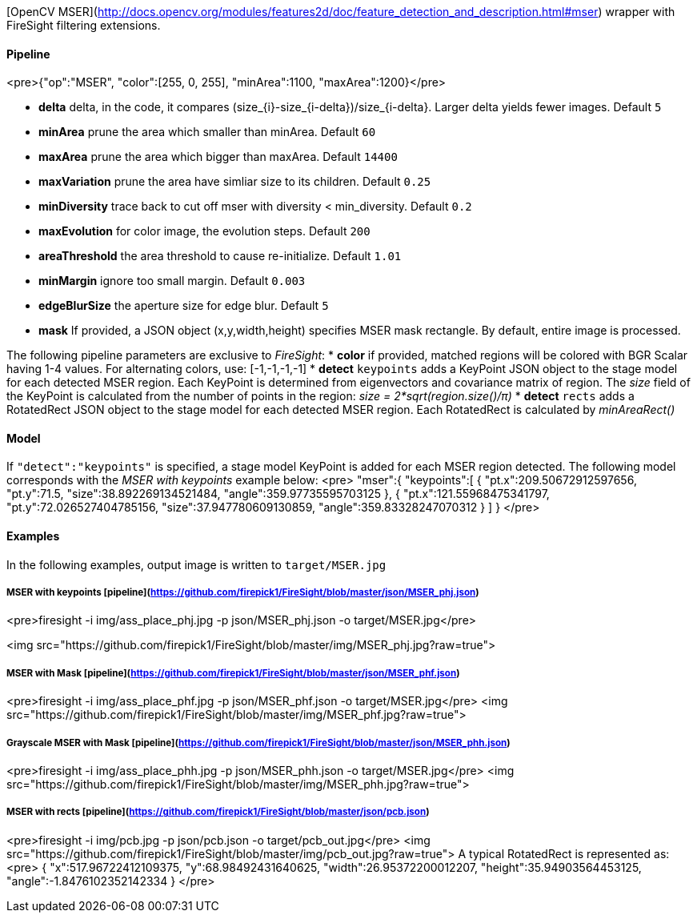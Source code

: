 [OpenCV MSER](http://docs.opencv.org/modules/features2d/doc/feature_detection_and_description.html#mser) wrapper with FireSight filtering extensions.

#### Pipeline
<pre>{"op":"MSER", "color":[255, 0, 255], "minArea":1100, "maxArea":1200}</pre>

* **delta** delta, in the code, it compares (size_{i}-size_{i-delta})/size_{i-delta}. Larger delta yields fewer images. Default `5`
* **minArea** prune the area which smaller than minArea. Default `60`
* **maxArea** prune the area which bigger than maxArea. Default `14400`
* **maxVariation** prune the area have simliar size to its children. Default `0.25`
* **minDiversity** trace back to cut off mser with diversity < min_diversity. Default `0.2`
* **maxEvolution** for color image, the evolution steps. Default `200`
* **areaThreshold** the area threshold to cause re-initialize. Default `1.01`
* **minMargin** ignore too small margin. Default `0.003`
* **edgeBlurSize** the aperture size for edge blur. Default `5`
* **mask** If provided, a JSON object (x,y,width,height) specifies MSER mask rectangle. By default, entire image is processed. 

The following pipeline parameters are exclusive to _FireSight_: 
* **color** if provided, matched regions will be colored with BGR Scalar having 1-4 values. For alternating colors, use: [-1,-1,-1,-1]
* **detect** `keypoints` adds a KeyPoint JSON object to the stage model for each detected MSER region. Each KeyPoint is determined from eigenvectors and covariance matrix of region. The _size_ field of the KeyPoint is calculated from the number of points in the region: _size = 2*sqrt(region.size()/&pi;)_
* **detect** `rects` adds a RotatedRect JSON object to the stage model for each detected MSER region. Each RotatedRect is calculated by _minAreaRect()_ 

#### Model
If `"detect":"keypoints"` is specified, a stage model KeyPoint is added for each MSER region detected. The following model corresponds with the _MSER with keypoints_ example below:
<pre>
 "mser":{
    "keypoints":[
      {
        "pt.x":209.50672912597656,
        "pt.y":71.5,
        "size":38.892269134521484,
        "angle":359.97735595703125
      },
      {
        "pt.x":121.55968475341797,
        "pt.y":72.026527404785156,
        "size":37.947780609130859,
        "angle":359.83328247070312
      }
    ]
  }
</pre>

#### Examples
In the following examples, output image is written to `target/MSER.jpg`

##### MSER with keypoints [pipeline](https://github.com/firepick1/FireSight/blob/master/json/MSER_phj.json)
<pre>firesight -i img/ass_place_phj.jpg -p json/MSER_phj.json -o target/MSER.jpg</pre>

<img src="https://github.com/firepick1/FireSight/blob/master/img/MSER_phj.jpg?raw=true">

##### MSER with Mask [pipeline](https://github.com/firepick1/FireSight/blob/master/json/MSER_phf.json)
<pre>firesight -i img/ass_place_phf.jpg -p json/MSER_phf.json -o target/MSER.jpg</pre>
<img src="https://github.com/firepick1/FireSight/blob/master/img/MSER_phf.jpg?raw=true">

##### Grayscale MSER with Mask [pipeline](https://github.com/firepick1/FireSight/blob/master/json/MSER_phh.json)
<pre>firesight -i img/ass_place_phh.jpg -p json/MSER_phh.json -o target/MSER.jpg</pre>
<img src="https://github.com/firepick1/FireSight/blob/master/img/MSER_phh.jpg?raw=true">

##### MSER with rects [pipeline](https://github.com/firepick1/FireSight/blob/master/json/pcb.json)
<pre>firesight -i img/pcb.jpg -p json/pcb.json -o target/pcb_out.jpg</pre>
<img src="https://github.com/firepick1/FireSight/blob/master/img/pcb_out.jpg?raw=true">
A typical RotatedRect is represented as:
<pre>
{
   "x":517.96722412109375,
   "y":68.98492431640625,
   "width":26.95372200012207,
   "height":35.94903564453125,
   "angle":-1.8476102352142334
}
</pre>